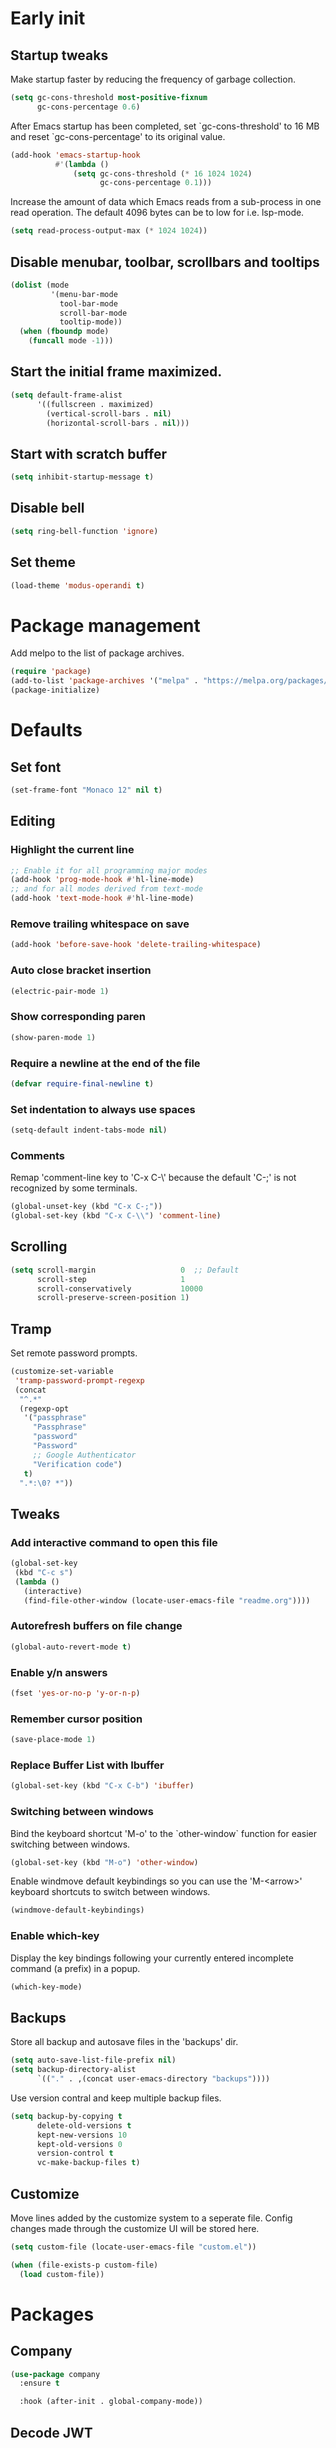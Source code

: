 #+STARTUP: overview
#+PROPERTY: header-args :tangle init.el

* Early init
** Startup tweaks
   Make startup faster by reducing the frequency of garbage collection.

   #+BEGIN_SRC emacs-lisp :tangle early-init.el
     (setq gc-cons-threshold most-positive-fixnum
           gc-cons-percentage 0.6)
   #+END_SRC

   After Emacs startup has been completed, set `gc-cons-threshold' to
   16 MB and reset `gc-cons-percentage' to its original value.

   #+BEGIN_SRC emacs-lisp :tangle early-init.el
     (add-hook 'emacs-startup-hook
               #'(lambda ()
                   (setq gc-cons-threshold (* 16 1024 1024)
                         gc-cons-percentage 0.1)))
   #+END_SRC

   Increase the amount of data which Emacs reads from a sub-process
   in one read operation.
   The default 4096 bytes can be to low for i.e. lsp-mode.

   #+begin_src emacs-lisp :tangle early-init.el
     (setq read-process-output-max (* 1024 1024))
   #+end_src
** Disable menubar, toolbar, scrollbars and tooltips
   #+BEGIN_SRC emacs-lisp :tangle early-init.el
     (dolist (mode
              '(menu-bar-mode
                tool-bar-mode
                scroll-bar-mode
                tooltip-mode))
       (when (fboundp mode)
         (funcall mode -1)))
   #+END_SRC
** Start the initial frame maximized.
   #+BEGIN_SRC emacs-lisp :tangle early-init.el
     (setq default-frame-alist
           '((fullscreen . maximized)
             (vertical-scroll-bars . nil)
             (horizontal-scroll-bars . nil)))

   #+END_SRC
** Start with *scratch* buffer
   #+BEGIN_SRC emacs-lisp :tangle early-init.el
     (setq inhibit-startup-message t)
   #+END_SRC
** Disable bell
   #+BEGIN_SRC emacs-lisp :tangle early-init.el
     (setq ring-bell-function 'ignore)
   #+END_SRC
** Set theme
   #+BEGIN_SRC emacs-lisp :tangle early-init.el
     (load-theme 'modus-operandi t)
   #+END_SRC
* Package management
   Add melpo to the list of package archives.

   #+BEGIN_SRC emacs-lisp
     (require 'package)
     (add-to-list 'package-archives '("melpa" . "https://melpa.org/packages/") t)
     (package-initialize)
   #+END_SRC
* Defaults
** Set font
   #+BEGIN_SRC emacs-lisp
     (set-frame-font "Monaco 12" nil t)
   #+END_SRC
** Editing
*** Highlight the current line
    #+BEGIN_SRC emacs-lisp
      ;; Enable it for all programming major modes
      (add-hook 'prog-mode-hook #'hl-line-mode)
      ;; and for all modes derived from text-mode
      (add-hook 'text-mode-hook #'hl-line-mode)
    #+END_SRC
*** Remove trailing whitespace on save
    #+BEGIN_SRC emacs-lisp
      (add-hook 'before-save-hook 'delete-trailing-whitespace)
    #+END_SRC
*** Auto close bracket insertion
    #+BEGIN_SRC emacs-lisp
      (electric-pair-mode 1)
    #+END_SRC
*** Show corresponding paren
    #+BEGIN_SRC emacs-lisp
      (show-paren-mode 1)
    #+END_SRC
*** Require a newline at the end of the file
    #+BEGIN_SRC emacs-lisp
      (defvar require-final-newline t)
    #+END_SRC
*** Set indentation to always use spaces
   #+BEGIN_SRC emacs-lisp
     (setq-default indent-tabs-mode nil)
   #+END_SRC
*** Comments
    Remap 'comment-line key to 'C-x C-\' because the
    default 'C-;' is not recognized by some terminals.

    #+BEGIN_SRC emacs-lisp
      (global-unset-key (kbd "C-x C-;"))
      (global-set-key (kbd "C-x C-\\") 'comment-line)
    #+END_SRC
** Scrolling
   #+BEGIN_SRC emacs-lisp
     (setq scroll-margin                   0  ;; Default
           scroll-step                     1
           scroll-conservatively           10000
           scroll-preserve-screen-position 1)
   #+END_SRC
** Tramp
   Set remote password prompts.

   #+BEGIN_SRC emacs-lisp
     (customize-set-variable
      'tramp-password-prompt-regexp
      (concat
       "^.*"
       (regexp-opt
        '("passphrase"
          "Passphrase"
          "password"
          "Password"
          ;; Google Authenticator
          "Verification code")
        t)
       ".*:\0? *"))
   #+END_SRC
** Tweaks
*** Add interactive command to open this file
    #+BEGIN_SRC emacs-lisp
      (global-set-key
       (kbd "C-c s")
       (lambda ()
         (interactive)
         (find-file-other-window (locate-user-emacs-file "readme.org"))))
    #+END_SRC
*** Autorefresh buffers on file change
    #+BEGIN_SRC emacs-lisp
      (global-auto-revert-mode t)
    #+END_SRC
*** Enable y/n answers
    #+BEGIN_SRC emacs-lisp
      (fset 'yes-or-no-p 'y-or-n-p)
    #+END_SRC
*** Remember cursor position
    #+BEGIN_SRC emacs-lisp
      (save-place-mode 1)
    #+END_SRC
*** Replace *Buffer List* with *Ibuffer*
    #+BEGIN_SRC emacs-lisp
      (global-set-key (kbd "C-x C-b") 'ibuffer)
    #+END_SRC
*** Switching between windows
    Bind the keyboard shortcut 'M-o' to the `other-window` function for easier
    switching between windows.

    #+begin_src emacs-lisp
      (global-set-key (kbd "M-o") 'other-window)
    #+end_src
    Enable windmove default keybindings so you can use the 'M-<arrow>' keyboard
    shortcuts to switch between windows.

    #+begin_src emacs-lisp
      (windmove-default-keybindings)
    #+end_src
*** Enable which-key
    Display the key bindings following your currently entered incomplete
    command (a prefix) in a popup.

    #+begin_src emacs-lisp
      (which-key-mode)
    #+end_src
** Backups
   Store all backup and autosave files in the 'backups' dir.

   #+BEGIN_SRC emacs-lisp
     (setq auto-save-list-file-prefix nil)
     (setq backup-directory-alist
           `(("." . ,(concat user-emacs-directory "backups"))))
   #+END_SRC
   Use version contral and keep multiple backup files.

   #+BEGIN_SRC emacs-lisp
     (setq backup-by-copying t
           delete-old-versions t
           kept-new-versions 10
           kept-old-versions 0
           version-control t
           vc-make-backup-files t)
   #+END_SRC
** Customize
   Move lines added by the customize system to a seperate file.
   Config changes made through the customize UI will be stored here.

   #+BEGIN_SRC emacs-lisp
     (setq custom-file (locate-user-emacs-file "custom.el"))

     (when (file-exists-p custom-file)
       (load custom-file))
   #+END_SRC
* Packages
** Company
   #+BEGIN_SRC emacs-lisp
     (use-package company
       :ensure t

       :hook (after-init . global-company-mode))
   #+END_SRC
** Decode JWT
   Decode the headers and payload of a JWT token.

   #+begin_src emacs-lisp
     (use-package jwt-content
       :vc (:url "https://github.com/igroen/jwt-content.el"
            :rev :newest))
   #+end_src
** Dired
   #+BEGIN_SRC emacs-lisp
     (use-package dired
       :config
       ;; Use dired-x to enable C-x C-j (dired-jump) and other features
       (use-package dired-x)

       ;; Omit files starting with a dot
       (setq dired-omit-files (concat dired-omit-files "\\|^\\..+$"))

       ;; Default omit files
       (setq-default dired-omit-mode t)

       ;; Make dired open in the same window when using RET or ^
       (define-key dired-mode-map (kbd "RET") 'dired-find-alternate-file)
       (define-key dired-mode-map (kbd "^")
         (lambda () (interactive) (find-alternate-file "..")))
       (put 'dired-find-alternate-file 'disabled nil))
   #+END_SRC
** Drag stuff
   #+BEGIN_SRC emacs-lisp
     (use-package drag-stuff
       :ensure t

       :bind (("M-p" . drag-stuff-up)
              ("M-n" . drag-stuff-down))

       :config (drag-stuff-global-mode 1))
   #+END_SRC
** Eldoc
   #+begin_src emacs-lisp
     (use-package eldoc)
   #+end_src
** Exec path from shell
   Make *GUI Emacs* use the proper $PATH and avoid a [[http://www.flycheck.org/en/latest/user/troubleshooting.html#flycheck-cant-find-any-programs-in-gui-emacs-on-macos][common setup issue on MacOS]].
   Without this package packages such as flycheck and EPA are not working correctly.

   #+BEGIN_SRC emacs-lisp
     (use-package exec-path-from-shell
       :ensure t

       :config
       (when (memq window-system '(mac ns x))
         (exec-path-from-shell-initialize)))
   #+END_SRC
** Expand region
   #+BEGIN_SRC emacs-lisp
     (use-package expand-region
       :ensure t

       :bind ("C-x w" . er/expand-region))
   #+END_SRC
** Flycheck
   #+BEGIN_SRC emacs-lisp
     (use-package flycheck
       :ensure t

       :hook (after-init . global-flycheck-mode))
   #+END_SRC
** Git
   #+BEGIN_SRC emacs-lisp
     (use-package magit
       :ensure t

       :bind ("C-x g" . magit-status)

       :hook (after-save-hook . magit-after-save-refresh-status))

     (use-package git-timemachine
       :ensure t
       :defer t)

     (use-package diff-hl
       :ensure t

       :hook ((magit-post-refresh . diff-hl-magit-post-refresh)
              (dired-mode . diff-hl-dired-mode-unless-remote))

       :init
       (global-diff-hl-mode)

       :config
       (diff-hl-margin-mode)
       (diff-hl-flydiff-mode))
   #+END_SRC
** GnuPG
   #+BEGIN_SRC emacs-lisp
     (use-package epa
       :config
       ;; Prefer armored ASCII (.asc)
       (setq epa-armor t)

       ;; Open .asc files in the same way as .gpg files
       (setq epa-file-name-regexp "\\.\\(gpg\\|asc\\)$")
       (epa-file-name-regexp-update)

       ;; Prompt for the password in the minibuffer
       (setq epg-pinentry-mode 'loopback))
   #+END_SRC
** Hydra
   #+begin_src emacs-lisp
     (use-package hydra
       :ensure t)
   #+end_src
** Ivy/Counsel/Swiper
*** Ivy
    Completion framework.

    #+BEGIN_SRC emacs-lisp
      (use-package ivy
        :ensure t

        :demand t

        :bind ("<f6>" . ivy-resume)

        :config
        (setq ivy-count-format "%d/%d "
              ivy-use-selectable-prompt t
              ivy-use-virtual-buffers t)
        (ivy-mode 1))
    #+END_SRC
*** Ivy-xref
    Select from xref candidates with ivy.

    #+BEGIN_SRC emacs-lisp
      (use-package ivy-xref
        :ensure t

        :init
        (setq xref-show-definitions-function #'ivy-xref-show-defs)
        (setq xref-show-xrefs-function #'ivy-xref-show-xrefs))
   #+END_SRC
*** Counsel
    Provides some useful commands for ivy.

    #+BEGIN_SRC emacs-lisp
      (use-package counsel
        :ensure t

        :bind
        ("M-x" . counsel-M-x)
        ("C-x C-f" . counsel-find-file)
        ("M-y" . counsel-yank-pop))
    #+END_SRC
*** Swiper
    Search through the current buffer.

    #+BEGIN_SRC emacs-lisp
      (use-package swiper
        :ensure t

        :bind
        ([remap isearch-forward]  . swiper)
        ([remap isearch-backward] . swiper))
    #+END_SRC
*** Flx
    Better fuzzy matching.

    #+BEGIN_SRC emacs-lisp
      (use-package flx
        :ensure t)
    #+END_SRC
*** Smex
    Show recently and most frequently used commands.

    #+BEGIN_SRC emacs-lisp
      (use-package smex
        :ensure t)
    #+END_SRC
*** Wgrep
    Edit a grep buffer and apply those changes to the file buffer.

    #+BEGIN_SRC emacs-lisp
      (use-package wgrep
        :ensure t)
    #+END_SRC
** Mood line
   #+BEGIN_SRC emacs-lisp
     (use-package mood-line
       :ensure t

       :config
       (mood-line-mode)

       :custom
       (mood-line-glyph-alist mood-line-glyphs-fira-code))
   #+END_SRC
** Multiple cursors
   #+BEGIN_SRC emacs-lisp
    (use-package multiple-cursors
      :ensure t

      :bind (("C-x C-m C-e" . mc/edit-lines)
             ("C-x C-m C-n" . mc/mark-next-like-this)
             ("C-x C-m C-p" . mc/mark-previous-like-this)
             ("C-x C-m C-a" . mc/mark-all-like-this)))
   #+END_SRC
** Org mode
   #+BEGIN_SRC emacs-lisp
     (use-package org
       :defer t
       :config
       (setq org-babel-python-command "python3")
       ;; Add languages for `SRC` code blocks in org-mode
       (org-babel-do-load-languages
        'org-babel-load-languages
        '((emacs-lisp . t)
          (shell . t)
          (python . t))))
   #+END_SRC
** Projectile
   #+BEGIN_SRC emacs-lisp
     (use-package projectile
       :ensure t

       :bind-keymap ("C-c p" . projectile-command-map)

       :config
       (setq projectile-enable-caching t)
       (projectile-mode))

     (use-package counsel-projectile
       :ensure t

       :config
       ;; The next line can be removed once
       ;; https://github.com/ericdanan/counsel-projectile/issues/189
       ;; is resolved.
       (projectile-known-projects)
       (counsel-projectile-mode))
   #+END_SRC
** Treemacs
*** treemacs
    #+BEGIN_SRC emacs-lisp
      (use-package treemacs
        :ensure t

        :bind (("M-0"       . treemacs-select-window)
               ("C-x t 1"   . treemacs-delete-other-windows)
               ("C-x t t"   . treemacs)
               ("C-x t B"   . treemacs-bookmark)
               ("C-x t C-t" . treemacs-find-file)
               ("C-x t M-t" . treemacs-find-tag))

        :config
        (treemacs-git-mode 'simple)

        (defun treemacs-python-ignore (filename absolute-path)
          (or (seq-contains-p
               '(".tox"
                 "__pycache__"
                 "build"
                 "dist"
                 "venv")
               filename)
              (string-match "^.+\\.egg-info$" filename)
              (string-match "^.+\\.pyc$" filename)))

        (add-to-list
         'treemacs-ignored-file-predicates #'treemacs-python-ignore))
    #+END_SRC
*** treemacs-projectile
    #+begin_src emacs-lisp
      (use-package treemacs-projectile
        :ensure t

        :after (treemacs projectile))
    #+end_src
*** treemacs-icons-dired
    #+begin_src emacs-lisp
      (use-package treemacs-icons-dired
        :ensure t

        ;; :after (treemacs dired)

        :hook (dired-mode . treemacs-icons-dired-enable-once))
    #+end_src
*** treemacs-magit
    #+begin_src emacs-lisp
      (use-package treemacs-magit
        :ensure t

        :after (treemacs magit))
    #+end_src
** VTerm
*** vterm
    #+BEGIN_SRC emacs-lisp
      (use-package vterm
        :ensure t

        :init
        (setq vterm-always-compile-module t)

        :config
        (setq vterm-kill-buffer-on-exit t)
        (setq vterm-toggle-reset-window-configration-after-exit t)
        (setq vterm-clear-scrollback-when-clearing t))
    #+END_SRC
*** vterm-toggle
    #+BEGIN_SRC emacs-lisp
      (use-package vterm-toggle
        :ensure t

        :bind (("C-c , RET" . vterm)
               ("C-c , /" . vterm-toggle)
               ("C-c , p" . vterm-toggle-forward)
               ("C-c , n" . vterm-toggle-backward)
               ("C-c , ." . vterm-toggle-insert-cd)))
    #+END_SRC
** XClip
   Enable xclip-mode to use the system clipboard when killing/yanking.
   Install xclip on Linux for this to work. On OSX pbcopy/pbpaste will be used.

   #+BEGIN_SRC emacs-lisp
     (use-package xclip
       :ensure t

       :config (xclip-mode t))
   #+END_SRC
** YAML
   #+BEGIN_SRC emacs-lisp
     (use-package yaml-mode
       :ensure t)
   #+END_SRC
* Programming
** LSP
   Enable Language Server Protocol support.

   #+begin_src emacs-lisp
     (use-package lsp-mode
       :ensure t

       :hook ((c-mode . lsp)
              (c++-mode . lsp)
              (python-mode . lsp)
              (lsp-mode . lsp-enable-which-key-integration))

       :commands lsp

       :init
       ;; Use plists for better performance.
       ;; https://emacs-lsp.github.io/lsp-mode/page/performance/#use-plists-for-deserialization
       (setenv "LSP_USE_PLISTS" "true")
       (setq lsp-keymap-prefix "C-c l")

       :config
       ;; Use flake8 instead of pycodestyle/pydocstyle/pyflakes
       (setq lsp-pylsp-plugins-pycodestyle-enabled nil)
       (setq lsp-pylsp-plugins-pydocstyle-enabled nil)
       (setq lsp-pylsp-plugins-pyflakes-enabled nil)
       (setq lsp-pylsp-plugins-flake8-enabled t)
       ;; Enable YAPF for code formatting
       (setq lsp-pylsp-plugins-yapf-enabled t)
       ;; Disable YASnippet
       (setq lsp-enable-snippet nil))
    #+end_src
** C++
*** Indentation
    Set indentation to 4 spaces

    #+BEGIN_SRC emacs-lisp
      (setq-default c-basic-offset 4)
    #+END_SRC
** Python
*** pyvenv
    #+begin_src emacs-lisp
      (use-package pyvenv
        :ensure t

        :defer t

        :config
        (pyvenv-mode t))
    #+end_src
* Snippets
** Delete current file and buffer
   #+BEGIN_SRC emacs-lisp
     (defun delete-current-file-copy-to-kill-ring ()
       "Delete current buffer/file and close the buffer, push content to `kill-ring'."
       (interactive)
       (progn
         (kill-new (buffer-string))
         (message "Buffer content copied to kill-ring.")
         (when (buffer-file-name)
           (when (file-exists-p (buffer-file-name))
             (progn
               (delete-file (buffer-file-name))
               (message "Deleted file: 「%s」." (buffer-file-name)))))
         (let ((buffer-offer-save nil))
           (set-buffer-modified-p nil)
           (kill-buffer (current-buffer)))))

     (global-set-key (kbd "C-c k")  'delete-current-file-copy-to-kill-ring)
   #+END_SRC
** Duplicate current line
   #+begin_src emacs-lisp
     (defun duplicate-line ()
        (interactive)
        (let ((col (current-column)))
          (move-beginning-of-line 1)
          (kill-line)
          (yank)
          (newline)
          (yank)
          (move-to-column col)))

      (global-set-key (kbd "C-c d") 'duplicate-line)
   #+end_src
** Smarter move to beginning of line
   Move point back to indentation of beginning of line.

   Move point to the first non-whitespace character on this line.
   If point is already there, move to the beginning of the line.
   Effectively toggle between the first non-whitespace character and
   the beginning of the line.

   If ARG is not nil or 1, move forward ARG - 1 lines first.  If
   point reaches the beginning or end of the buffer, stop there.
   #+BEGIN_SRC emacs-lisp
     (defun smarter-move-beginning-of-line (arg)
       (interactive "^p")
       (setq arg (or arg 1))

       (when (/= arg 1)
         (let ((line-move-visual nil))
           (forward-line (1- arg))))

       (let ((orig-point (point)))
         (back-to-indentation)
         (when (= orig-point (point))
           (move-beginning-of-line 1))))

     ;; remap C-a to `smarter-move-beginning-of-line'
     (global-set-key [remap move-beginning-of-line]
                     'smarter-move-beginning-of-line)
   #+END_SRC
* Tangle on save
  When opening this file for the first time the following warning is shown:
  "The local variables list in init.org contains values that may not be safe (*)".

  - Press 'y' to continue.
  - Next run `org-babel-tangle` (C-c C-v t) to generate an early-init.el and
    init.el file.
  - Restart emacs or load the generated files.
  - The next time this warning is shown press '!' to prevent future warnings.

  #+BEGIN_SRC emacs-lisp :tangle no
    ;; Local Variables:
    ;; eval: (add-hook 'after-save-hook (lambda () (org-babel-tangle)) nil t)
    ;; End:
  #+END_SRC
